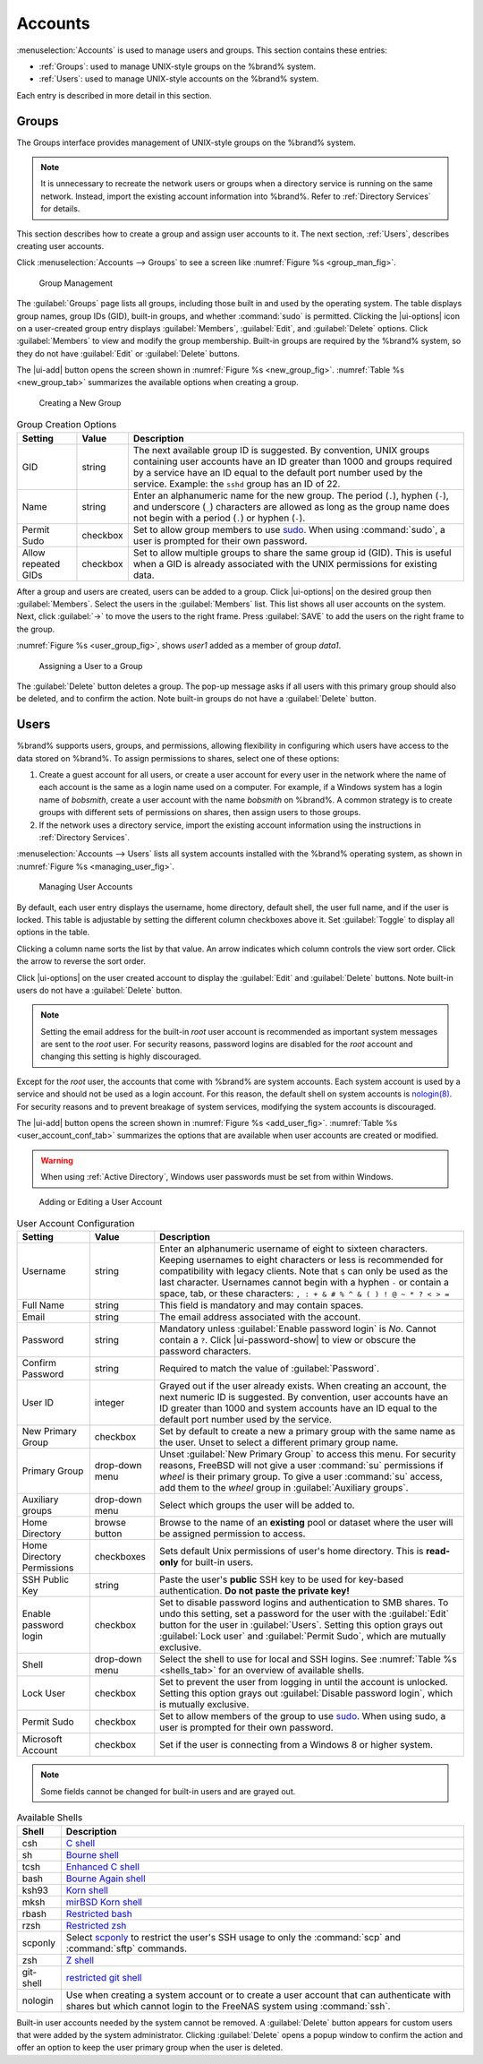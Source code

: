 .. _Accounts:

Accounts
========

:menuselection:`Accounts`
is used to manage users and groups. This section contains these entries:

* :ref:`Groups`: used to manage UNIX-style groups on the %brand%
  system.

* :ref:`Users`: used to manage UNIX-style accounts on the %brand%
  system.

Each entry is described in more detail in this section.


.. index:: Groups
.. _Groups:

Groups
------

The Groups interface provides management of UNIX-style groups on the
%brand% system.

.. note:: It is unnecessary to recreate the network users or groups
   when a directory service is running on the same network. Instead,
   import the existing account information into %brand%. Refer to
   :ref:`Directory Services` for details.

This section describes how to create a group and assign user
accounts to it. The next section, :ref:`Users`, describes creating
user accounts.

Click
:menuselection:`Accounts --> Groups`
to see a screen like
:numref:`Figure %s <group_man_fig>`.


.. _group_man_fig:

.. figure:: images/accounts-groups.png

   Group Management

The :guilabel:`Groups` page lists all groups, including those built in
and used by the operating system. The table displays group names,
group IDs (GID), built-in groups, and whether :command:`sudo` is
permitted. Clicking the |ui-options| icon on a user-created group
entry displays :guilabel:`Members`, :guilabel:`Edit`, and
:guilabel:`Delete` options. Click :guilabel:`Members` to view and
modify the group membership. Built-in groups are required by the
%brand% system, so they do not have :guilabel:`Edit` or
:guilabel:`Delete` buttons.


.. index:: Add Group, New Group, Create Group

The |ui-add| button opens the screen shown in
:numref:`Figure %s <new_group_fig>`.
:numref:`Table %s <new_group_tab>`
summarizes the available options when creating a group.


.. _new_group_fig:

.. figure:: images/accounts-groups-add.png

   Creating a New Group


.. tabularcolumns:: |>{\RaggedRight}p{\dimexpr 0.25\linewidth-2\tabcolsep}
                    |>{\RaggedRight}p{\dimexpr 0.12\linewidth-2\tabcolsep}
                    |>{\RaggedRight}p{\dimexpr 0.63\linewidth-2\tabcolsep}|

.. _new_group_tab:

.. table:: Group Creation Options
   :class: longtable

   +---------------------+-----------+--------------------------------------------------------------------------------------------------------------------------+
   | Setting             | Value     | Description                                                                                                              |
   |                     |           |                                                                                                                          |
   |                     |           |                                                                                                                          |
   +=====================+===========+==========================================================================================================================+
   | GID                 | string    | The next available group ID is suggested. By convention, UNIX groups containing user accounts have an ID greater than    |
   |                     |           | 1000 and groups required by a service have an ID equal to the default port number used by the service. Example:          |
   |                     |           | the :literal:`sshd` group has an ID of 22.                                                                               |
   |                     |           |                                                                                                                          |
   +---------------------+-----------+--------------------------------------------------------------------------------------------------------------------------+
   | Name                | string    | Enter an alphanumeric name for the new group. The period (:literal:`.`), hyphen (:literal:`-`), and underscore           |
   |                     |           | (:literal:`_`) characters are allowed as long as the group name does not begin with a period (:literal:`.`) or hyphen    |
   |                     |           | (:literal:`-`).                                                                                                          |
   |                     |           |                                                                                                                          |
   +---------------------+-----------+--------------------------------------------------------------------------------------------------------------------------+
   | Permit Sudo         | checkbox  | Set to allow group members to use `sudo <https://www.sudo.ws/>`__. When using :command:`sudo`, a user is                 |
   |                     |           | prompted for their own password.                                                                                         |
   |                     |           |                                                                                                                          |
   +---------------------+-----------+--------------------------------------------------------------------------------------------------------------------------+
   | Allow repeated GIDs | checkbox  | Set to allow multiple groups to share the same group id (GID). This is useful when a GID is already associated           |
   |                     |           | with the UNIX permissions for existing data.                                                                             |
   |                     |           |                                                                                                                          |
   +---------------------+-----------+--------------------------------------------------------------------------------------------------------------------------+


After a group and users are created, users can be added to a group.
Click |ui-options| on the desired group then
:guilabel:`Members`. Select the users in the :guilabel:`Members` list.
This list shows all user accounts on the system. Next, click :guilabel:`->`
to move the users to the right frame. Press
:guilabel:`SAVE` to add the users on the right frame to the group.

:numref:`Figure %s <user_group_fig>`,
shows *user1* added as a member of group *data1*.


.. _user_group_fig:

.. figure:: images/accounts-users-member-example.png

   Assigning a User to a Group


.. index:: Delete Group, Remove Group

The :guilabel:`Delete` button deletes a group. The pop-up message asks
if all users with this primary group should also be deleted, and to
confirm the action. Note built-in groups do not have a
:guilabel:`Delete` button.


.. index:: Users
.. _Users:

Users
-----

%brand% supports users, groups, and permissions, allowing
flexibility in configuring which users have access to the data stored
on %brand%. To assign permissions to shares,
select one of these options:

#.  Create a guest account for all users, or create a user
    account for every user in the network where the name of each
    account is the same as a login name used on a computer. For
    example, if a Windows system has a login name of *bobsmith*,
    create a user account with the name *bobsmith* on %brand%.
    A common strategy is to create groups with different sets of
    permissions on shares, then assign users to those groups.

#.  If the network uses a directory service, import the existing
    account information using the instructions in
    :ref:`Directory Services`.

:menuselection:`Accounts --> Users` lists all system
accounts installed with the %brand% operating system, as shown in
:numref:`Figure %s <managing_user_fig>`.


.. _managing_user_fig:

.. figure:: images/accounts-users.png

   Managing User Accounts


By default, each user entry displays the username, home directory,
default shell, the user full name, and if the user is locked. This table
is adjustable by setting the different column checkboxes above it. Set
:guilabel:`Toggle` to display all options in the table.

Clicking a column name sorts the list by that value. An arrow
indicates which column controls the view sort order. Click the arrow to
reverse the sort order.

Click |ui-options| on the user created account to display
the :guilabel:`Edit` and :guilabel:`Delete` buttons. Note built-in users
do not have a :guilabel:`Delete` button.

.. note:: Setting the email address for the built-in
   *root* user account is recommended as important system messages
   are sent to the *root* user. For security reasons, password logins
   are disabled for the *root* account and changing this setting is
   highly discouraged.


Except for the *root* user, the accounts that come with %brand%
are system accounts. Each system account is used by a service and
should not be used as a login account. For this reason, the default
shell on system accounts is
`nologin(8) <https://www.freebsd.org/cgi/man.cgi?query=nologin>`__.
For security reasons and to prevent breakage of system services,
modifying the system accounts is discouraged.

.. index:: Add User, Create User, New User

The |ui-add| button opens the screen shown in
:numref:`Figure %s <add_user_fig>`.
:numref:`Table %s <user_account_conf_tab>`
summarizes the options that are available when user accounts are
created or modified.

.. warning:: When using :ref:`Active Directory`, Windows user
   passwords must be set from within Windows.


.. _add_user_fig:

.. figure:: images/accounts-users-add.png

   Adding or Editing a User Account


.. tabularcolumns:: |>{\RaggedRight}p{\dimexpr 0.25\linewidth-2\tabcolsep}
                    |>{\RaggedRight}p{\dimexpr 0.20\linewidth-2\tabcolsep}
                    |>{\RaggedRight}p{\dimexpr 0.55\linewidth-2\tabcolsep}|

.. _user_account_conf_tab:

.. table:: User Account Configuration
   :class: longtable

   +----------------------------+-----------------+-------------------------------------------------------------------------------------------------------------------------------+
   | Setting                    | Value           | Description                                                                                                                   |
   |                            |                 |                                                                                                                               |
   +============================+=================+===============================================================================================================================+
   | Username                   | string          | Enter an alphanumeric username of eight to sixteen characters. Keeping usernames to eight characters or less is recommended   |
   |                            |                 | for compatibility with legacy clients. Note that :literal:`$` can only be used as the last character. Usernames cannot begin  |
   |                            |                 | with a hyphen :literal:`-` or contain a space, tab, or these characters: :literal:`, : + & # % ^ \ & ( ) ! @ ~ * ? < > =`     |
   |                            |                 |                                                                                                                               |
   +----------------------------+-----------------+-------------------------------------------------------------------------------------------------------------------------------+
   | Full Name                  | string          | This field is mandatory and may contain spaces.                                                                               |
   |                            |                 |                                                                                                                               |
   +----------------------------+-----------------+-------------------------------------------------------------------------------------------------------------------------------+
   | Email                      | string          | The email address associated with the account.                                                                                |
   |                            |                 |                                                                                                                               |
   +----------------------------+-----------------+-------------------------------------------------------------------------------------------------------------------------------+
   | Password                   | string          | Mandatory unless :guilabel:`Enable password login` is *No*. Cannot contain a :literal:`?`.                                    |
   |                            |                 | Click |ui-password-show| to view or obscure the password characters.                                                          |
   |                            |                 |                                                                                                                               |
   +----------------------------+-----------------+-------------------------------------------------------------------------------------------------------------------------------+
   | Confirm Password           | string          | Required to match the value of :guilabel:`Password`.                                                                          |
   |                            |                 |                                                                                                                               |
   +----------------------------+-----------------+-------------------------------------------------------------------------------------------------------------------------------+
   | User ID                    | integer         | Grayed out if the user already exists. When creating an account, the next numeric ID is suggested. By convention, user        |
   |                            |                 | accounts have an ID greater than 1000 and system accounts have an ID equal to the default port number used by the service.    |
   |                            |                 |                                                                                                                               |
   +----------------------------+-----------------+-------------------------------------------------------------------------------------------------------------------------------+
   | New Primary Group          | checkbox        | Set by default to create a new a primary group with the same name as the user. Unset to select a different                    |
   |                            |                 | primary group name.                                                                                                           |
   |                            |                 |                                                                                                                               |
   +----------------------------+-----------------+-------------------------------------------------------------------------------------------------------------------------------+
   | Primary Group              | drop-down menu  | Unset :guilabel:`New Primary Group` to access this menu. For security reasons, FreeBSD will not give a user                   |
   |                            |                 | :command:`su` permissions if *wheel* is their primary group. To give a user :command:`su` access, add them to the             |
   |                            |                 | *wheel* group in :guilabel:`Auxiliary groups`.                                                                                |
   |                            |                 |                                                                                                                               |
   +----------------------------+-----------------+-------------------------------------------------------------------------------------------------------------------------------+
   | Auxiliary groups           | drop-down menu  | Select which groups the user will be added to.                                                                                |
   |                            |                 |                                                                                                                               |
   +----------------------------+-----------------+-------------------------------------------------------------------------------------------------------------------------------+
   | Home Directory             | browse button   | Browse to the name of an **existing** pool or dataset where the user will be assigned permission to access.                   |
   |                            |                 |                                                                                                                               |
   +----------------------------+-----------------+-------------------------------------------------------------------------------------------------------------------------------+
   | Home Directory Permissions | checkboxes      | Sets default Unix permissions of user's home directory. This is **read-only** for built-in users.                             |
   |                            |                 |                                                                                                                               |
   +----------------------------+-----------------+-------------------------------------------------------------------------------------------------------------------------------+
   | SSH Public Key             | string          | Paste the user's **public** SSH key to be used for key-based authentication.                                                  |
   |                            |                 | **Do not paste the private key!**                                                                                             |
   |                            |                 |                                                                                                                               |
   +----------------------------+-----------------+-------------------------------------------------------------------------------------------------------------------------------+
   | Enable password login      | checkbox        | Set to disable password logins and authentication to SMB shares. To undo this setting, set a password for the                 |
   |                            |                 | user with the :guilabel:`Edit` button for the user in :guilabel:`Users`. Setting this option grays out                        |
   |                            |                 | :guilabel:`Lock user` and :guilabel:`Permit Sudo`, which are mutually exclusive.                                              |
   |                            |                 |                                                                                                                               |
   +----------------------------+-----------------+-------------------------------------------------------------------------------------------------------------------------------+
   | Shell                      | drop-down menu  | Select the shell to use for local and SSH logins. See :numref:`Table %s <shells_tab>` for an overview of available shells.    |
   |                            |                 |                                                                                                                               |
   +----------------------------+-----------------+-------------------------------------------------------------------------------------------------------------------------------+
   | Lock User                  | checkbox        | Set to prevent the user from logging in until the account is unlocked. Setting this                                           |
   |                            |                 | option grays out :guilabel:`Disable password login`, which is mutually exclusive.                                             |
   |                            |                 |                                                                                                                               |
   +----------------------------+-----------------+-------------------------------------------------------------------------------------------------------------------------------+
   | Permit Sudo                | checkbox        | Set to allow members of the group to use `sudo <https://www.sudo.ws/>`__. When using sudo, a user is                          |
   |                            |                 | prompted for their own password.                                                                                              |
   |                            |                 |                                                                                                                               |
   +----------------------------+-----------------+-------------------------------------------------------------------------------------------------------------------------------+
   | Microsoft Account          | checkbox        | Set if the user is connecting from a Windows 8 or higher system.                                                              |
   |                            |                 |                                                                                                                               |
   +----------------------------+-----------------+-------------------------------------------------------------------------------------------------------------------------------+


.. note:: Some fields cannot be changed for built-in users and are
   grayed out.


.. tabularcolumns:: |>{\RaggedRight}p{\dimexpr 0.16\linewidth-2\tabcolsep}
                    |>{\RaggedRight}p{\dimexpr 0.66\linewidth-2\tabcolsep}|

.. _shells_tab:

.. table:: Available Shells
   :class: longtable

   +--------------+----------------------------------------------------------------------------------------------------------------------+
   | Shell        | Description                                                                                                          |
   |              |                                                                                                                      |
   +==============+======================================================================================================================+
   | csh          | `C shell <https://en.wikipedia.org/wiki/C_shell>`__                                                                  |
   |              |                                                                                                                      |
   +--------------+----------------------------------------------------------------------------------------------------------------------+
   | sh           | `Bourne shell <https://en.wikipedia.org/wiki/Bourne_shell>`__                                                        |
   |              |                                                                                                                      |
   +--------------+----------------------------------------------------------------------------------------------------------------------+
   | tcsh         | `Enhanced C shell <https://en.wikipedia.org/wiki/Tcsh>`__                                                            |
   |              |                                                                                                                      |
   +--------------+----------------------------------------------------------------------------------------------------------------------+
   | bash         | `Bourne Again shell <https://en.wikipedia.org/wiki/Bash_%28Unix_shell%29>`__                                         |
   |              |                                                                                                                      |
   +--------------+----------------------------------------------------------------------------------------------------------------------+
   | ksh93        | `Korn shell <http://www.kornshell.com/>`__                                                                           |
   |              |                                                                                                                      |
   +--------------+----------------------------------------------------------------------------------------------------------------------+
   | mksh         | `mirBSD Korn shell <https://www.mirbsd.org/mksh.htm>`__                                                              |
   |              |                                                                                                                      |
   +--------------+----------------------------------------------------------------------------------------------------------------------+
   | rbash        | `Restricted bash <http://www.gnu.org/software/bash/manual/html_node/The-Restricted-Shell.html>`__                    |
   |              |                                                                                                                      |
   +--------------+----------------------------------------------------------------------------------------------------------------------+
   | rzsh         | `Restricted zsh <http://www.csse.uwa.edu.au/programming/linux/zsh-doc/zsh_14.html>`__                                |
   |              |                                                                                                                      |
   +--------------+----------------------------------------------------------------------------------------------------------------------+
   | scponly      | Select `scponly <https://github.com/scponly/scponly/wiki>`__ to restrict the user's SSH usage to only the            |
   |              | :command:`scp` and :command:`sftp` commands.                                                                         |
   |              |                                                                                                                      |
   +--------------+----------------------------------------------------------------------------------------------------------------------+
   | zsh          | `Z shell <http://www.zsh.org/>`__                                                                                    |
   |              |                                                                                                                      |
   +--------------+----------------------------------------------------------------------------------------------------------------------+
   | git-shell    | `restricted git shell <https://git-scm.com/docs/git-shell>`__                                                        |
   |              |                                                                                                                      |
   +--------------+----------------------------------------------------------------------------------------------------------------------+
   | nologin      | Use when creating a system account or to create a user account that can authenticate with shares but which cannot    |
   |              | login to the FreeNAS system using :command:`ssh`.                                                                    |
   |              |                                                                                                                      |
   +--------------+----------------------------------------------------------------------------------------------------------------------+


.. index:: Remove User, Delete User

Built-in user accounts needed by the system cannot be removed. A
:guilabel:`Delete` button appears for custom users that were added
by the system administrator. Clicking :guilabel:`Delete` opens a popup
window to confirm the action and offer an option to keep the
user primary group when the user is deleted.
